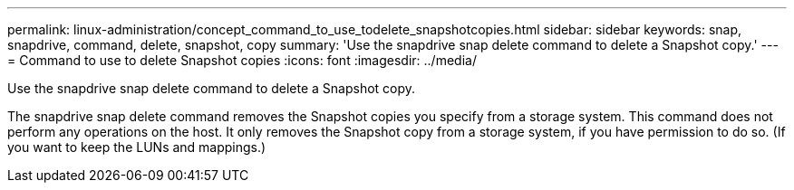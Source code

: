---
permalink: linux-administration/concept_command_to_use_todelete_snapshotcopies.html
sidebar: sidebar
keywords: snap, snapdrive, command, delete, snapshot, copy
summary: 'Use the snapdrive snap delete command to delete a Snapshot copy.'
---
= Command to use to delete Snapshot copies
:icons: font
:imagesdir: ../media/

[.lead]
Use the snapdrive snap delete command to delete a Snapshot copy.

The snapdrive snap delete command removes the Snapshot copies you specify from a storage system. This command does not perform any operations on the host. It only removes the Snapshot copy from a storage system, if you have permission to do so. (If you want to keep the LUNs and mappings.)
